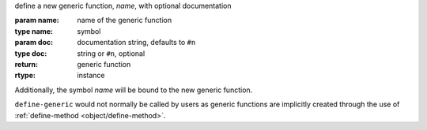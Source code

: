 define a new generic function, `name`, with optional documentation

:param name: name of the generic function
:type name: symbol
:param doc: documentation string, defaults to ``#n``
:type doc: string or ``#n``, optional
:return: generic function
:rtype: instance

Additionally, the symbol `name` will be bound to the new generic function.

``define-generic`` would not normally be called by users as generic
functions are implicitly created through the use of
:ref:`define-method <object/define-method>`.

.. seealso:: :ref:`define-method <object/define-method>`
